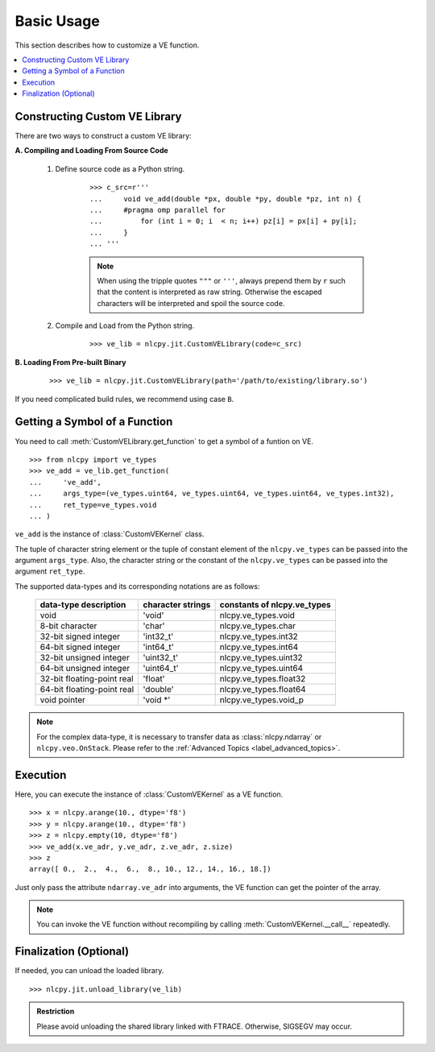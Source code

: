 .. module:: nlcpy.jit
    :noindex:

===========
Basic Usage
===========

This section describes how to customize a VE function.

.. contents:: :local:


Constructing Custom VE Library
==============================

There are two ways to construct a custom VE library:

**A. Compiling and Loading From Source Code**

    #. Define source code as a Python string.

        ::

            >>> c_src=r'''
            ...     void ve_add(double *px, double *py, double *pz, int n) {
            ...     #pragma omp parallel for
            ...         for (int i = 0; i  < n; i++) pz[i] = px[i] + py[i];
            ...     }
            ... '''

        .. note::
            When using the tripple quotes ``"""`` or ``'''``, always prepend them by
            ``r`` such that the content is interpreted as raw string.
            Otherwise the escaped characters will be interpreted and spoil the
            source code.

    #. Compile and Load from the Python string.

        ::

            >>> ve_lib = nlcpy.jit.CustomVELibrary(code=c_src)


**B. Loading From Pre-built Binary**

    ::

        >>> ve_lib = nlcpy.jit.CustomVELibrary(path='/path/to/existing/library.so')

If you need complicated build rules, we recommend using case ``B``.

.. seealso::
    :class:`nlcpy.jit.CustomVELibrary`


Getting a Symbol of a Function
==============================

You need to call :meth:`CustomVELibrary.get_function` to get a symbol of a funtion on VE.

::

    >>> from nlcpy import ve_types
    >>> ve_add = ve_lib.get_function(
    ...     've_add',
    ...     args_type=(ve_types.uint64, ve_types.uint64, ve_types.uint64, ve_types.int32),
    ...     ret_type=ve_types.void
    ... )

``ve_add`` is the instance of :class:`CustomVEKernel` class.

The tuple of character string element or the tuple of constant element of the ``nlcpy.ve_types``
can be passed into the argument ``args_type``.
Also, the character string or the constant of the ``nlcpy.ve_types`` can be passed
into the argument ``ret_type``.

The supported data-types and its corresponding notations are as follows:

    .. csv-table::
        :header: "data-type description", "character strings", "constants of nlcpy.ve_types"

        void, 'void', nlcpy.ve_types.void
        8-bit character, 'char', nlcpy.ve_types.char
        32-bit signed integer, 'int32_t', nlcpy.ve_types.int32
        64-bit signed integer, 'int64_t', nlcpy.ve_types.int64
        32-bit unsigned integer, 'uint32_t', nlcpy.ve_types.uint32
        64-bit unsigned integer, 'uint64_t', nlcpy.ve_types.uint64
        32-bit floating-point real, 'float', nlcpy.ve_types.float32
        64-bit floating-point real, 'double', nlcpy.ve_types.float64
        void pointer, 'void \*', nlcpy.ve_types.void_p

.. note::
    For the complex data-type, it is necessary to transfer data as :class:`nlcpy.ndarray` or
    ``nlcpy.veo.OnStack``.
    Please refer to the :ref:`Advanced Topics <label_advanced_topics>`.

.. seealso::
    :meth:`nlcpy.jit.CustomVELibrary.get_function`
.. seealso::
    :class:`nlcpy.jit.CustomVEKernel`

Execution
=========

Here, you can execute the instance of :class:`CustomVEKernel` as a VE function.

::

    >>> x = nlcpy.arange(10., dtype='f8')
    >>> y = nlcpy.arange(10., dtype='f8')
    >>> z = nlcpy.empty(10, dtype='f8')
    >>> ve_add(x.ve_adr, y.ve_adr, z.ve_adr, z.size)
    >>> z
    array([ 0.,  2.,  4.,  6.,  8., 10., 12., 14., 16., 18.])

Just only pass the attribute ``ndarray.ve_adr`` into arguments,
the VE function can get the pointer of the array.

.. note::
    You can invoke the VE function without recompiling by calling
    :meth:`CustomVEKernel.__call__` repeatedly.

.. seealso::
    :meth:`nlcpy.jit.CustomVEKernel.__call__`

Finalization (Optional)
=======================

If needed, you can unload the loaded library.

::

    >>> nlcpy.jit.unload_library(ve_lib)

.. admonition:: Restriction

    Please avoid unloading the shared library linked with FTRACE.
    Otherwise, SIGSEGV may occur.

.. seealso::
    :func:`unload_library`

